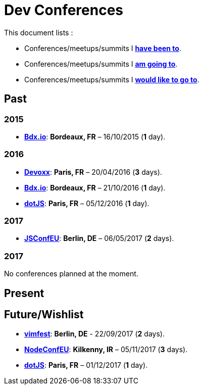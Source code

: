 # Dev Conferences

This document lists :

- Conferences/meetups/summits I **<<Past,have been to>>**.
- Conferences/meetups/summits I **<<Present,am going to>>**.
- Conferences/meetups/summits I **<<Future/Wishlist,would like to go to>>**.

## Past

### 2015

* http://www.bdx.io/[**Bdx.io**]: **Bordeaux, FR** – 16/10/2015 (**1** day).

### 2016

* https://devoxx.com/[**Devoxx**]: **Paris, FR** – 20/04/2016 (**3** days).
* http://www.bdx.io/[**Bdx.io**]: **Bordeaux, FR** – 21/10/2016 (**1** day).
* http://www.dotjs.io/[**dotJS**]: **Paris, FR** – 05/12/2016 (**1** day).

### 2017

* http://2017.jsconf.eu/[**JSConfEU**]: **Berlin, DE** – 06/05/2017 (**2** days).

### 2017

No conferences planned at the moment.

## Present

## Future/Wishlist

* https://vimfest.org/[**vimfest**]: **Berlin, DE** - 22/09/2017 (**2** days).
* http://www.nodeconf.eu/[**NodeConfEU**]: **Kilkenny, IR** – 05/11/2017 (**3** days).
* http://www.dotjs.io/[**dotJS**]: **Paris, FR** – 01/12/2017 (**1** day).
